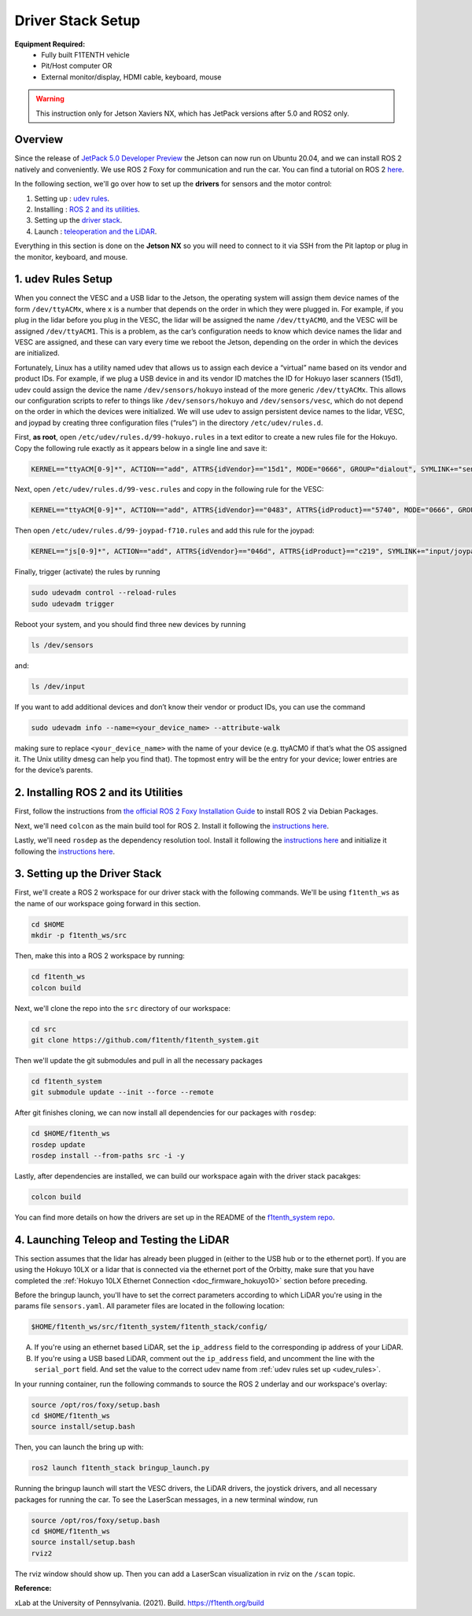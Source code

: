 Driver Stack Setup
=================================
**Equipment Required:**
	* Fully built F1TENTH  vehicle
	* Pit/Host computer OR
	* External monitor/display, HDMI cable, keyboard, mouse


.. warning:: This instruction only for Jetson Xaviers NX, which has JetPack versions after 5.0 and ROS2 only. 

Overview
----------
Since the release of `JetPack 5.0 Developer Preview <https://developer.nvidia.com/jetpack-sdk-50dp>`_ the Jetson can now run on Ubuntu 20.04, and we can install ROS 2 natively and conveniently.
We use ROS 2 Foxy for communication and run the car. You can find a tutorial on ROS 2 `here <https://docs.ros.org/en/foxy/Tutorials.html>`_.

In the following section, we'll go over how to set up the **drivers** for sensors and the motor control:

#. Setting up : `udev rules <udev_rules>`_.
#. Installing : `ROS 2 and its utilities <install_ros2>`_.
#. Setting up the `driver stack <software_stack>`_.
#. Launch : `teleoperation and the LiDAR <teleop_setup>`_.

.. We'll need to set up the :ref:`ROS workspace <ros_workspace>`, set up some :ref:`udev rules <udev_rules>`, and :ref:`test the lidar connection <lidar_setup>`.

Everything in this section is done on the **Jetson NX** so you will need to connect to it via SSH from the Pit laptop or plug in the monitor, keyboard, and mouse.

.. _udev_rules:

1. udev Rules Setup
----------------------
When you connect the VESC and a USB lidar to the Jetson, the operating system will assign them device names of the form ``/dev/ttyACMx``, where ``x`` is a number that depends on the order in which they were plugged in. For example, if you plug in the lidar before you plug in the VESC, the lidar will be assigned the name ``/dev/ttyACM0``, and the VESC will be assigned ``/dev/ttyACM1``. This is a problem, as the car’s configuration needs to know which device names the lidar and VESC are assigned, and these can vary every time we reboot the Jetson, depending on the order in which the devices are initialized.

Fortunately, Linux has a utility named udev that allows us to assign each device a “virtual” name based on its vendor and product IDs. For example, if we plug a USB device in and its vendor ID matches the ID for Hokuyo laser scanners (15d1), udev could assign the device the name ``/dev/sensors/hokuyo`` instead of the more generic ``/dev/ttyACMx``. This allows our configuration scripts to refer to things like ``/dev/sensors/hokuyo`` and ``/dev/sensors/vesc``, which do not depend on the order in which the devices were initialized. We will use udev to assign persistent device names to the lidar, VESC, and joypad by creating three configuration files (“rules”) in the directory ``/etc/udev/rules.d``.

First, **as root**, open ``/etc/udev/rules.d/99-hokuyo.rules`` in a text editor to create a new rules file for the Hokuyo. Copy the following rule exactly as it appears below in a single line and save it:

.. code-block:: bash

	KERNEL=="ttyACM[0-9]*", ACTION=="add", ATTRS{idVendor}=="15d1", MODE="0666", GROUP="dialout", SYMLINK+="sensors/hokuyo"

Next, open ``/etc/udev/rules.d/99-vesc.rules`` and copy in the following rule for the VESC:

.. code-block:: bash

	KERNEL=="ttyACM[0-9]*", ACTION=="add", ATTRS{idVendor}=="0483", ATTRS{idProduct}=="5740", MODE="0666", GROUP="dialout", SYMLINK+="sensors/vesc"

Then open ``/etc/udev/rules.d/99-joypad-f710.rules`` and add this rule for the joypad:

.. code-block:: bash

	KERNEL=="js[0-9]*", ACTION=="add", ATTRS{idVendor}=="046d", ATTRS{idProduct}=="c219", SYMLINK+="input/joypad-f710"

Finally, trigger (activate) the rules by running

.. code-block:: bash

	sudo udevadm control --reload-rules
	sudo udevadm trigger

Reboot your system, and you should find three new devices by running

.. code-block:: bash

	ls /dev/sensors

and:

.. code-block:: bash

	ls /dev/input

If you want to add additional devices and don’t know their vendor or product IDs, you can use the command

.. code-block:: bash

	sudo udevadm info --name=<your_device_name> --attribute-walk

making sure to replace ``<your_device_name>`` with the name of your device (e.g. ttyACM0 if that’s what the OS assigned it. The Unix utility dmesg can help you find that). The topmost entry will be the entry for your device; lower entries are for the device’s parents.


.. _install_ros2:
2. Installing ROS 2 and its Utilities
---------------------------------------
First, follow the instructions from `the official ROS 2 Foxy Installation Guide <https://docs.ros.org/en/foxy/Installation/Ubuntu-Install-Debians.html>`_ to install ROS 2 via Debian Packages.

Next, we'll need ``colcon`` as the main build tool for ROS 2. Install it following the `instructions here <https://docs.ros.org/en/foxy/Tutorials/Colcon-Tutorial.html?highlight=colcon#install-colcon>`_.

Lastly, we'll need ``rosdep`` as the dependency resolution tool. Install it following the `instructions here <https://docs.ros.org/en/foxy/How-To-Guides/Building-a-Custom-Debian-Package.html?highlight=rosdep#install-dependencies>`_ and initialize it following the `instructions here <https://docs.ros.org/en/foxy/How-To-Guides/Building-a-Custom-Debian-Package.html?highlight=rosdep#install-dependencies>`_.

.. _software_stack:
3. Setting up the Driver Stack
----------------------------------

First, we'll create a ROS 2 workspace for our driver stack with the following commands. We'll be using ``f1tenth_ws`` as the name of our workspace going forward in this section.

.. code-block:: bash

	cd $HOME
	mkdir -p f1tenth_ws/src

Then, make this into a ROS 2 workspace by running:

.. code-block:: bash

	cd f1tenth_ws
	colcon build

Next, we'll clone the repo into the ``src`` directory of our workspace:

.. code-block:: bash

	cd src
	git clone https://github.com/f1tenth/f1tenth_system.git

Then we'll update the git submodules and pull in all the necessary packages

.. code-block:: bash

	cd f1tenth_system
	git submodule update --init --force --remote

After git finishes cloning, we can now install all dependencies for our packages with ``rosdep``:

.. code-block:: bash

	cd $HOME/f1tenth_ws
	rosdep update
	rosdep install --from-paths src -i -y

Lastly, after dependencies are installed, we can build our workspace again with the driver stack pacakges:

.. code-block:: bash

	colcon build

You can find more details on how the drivers are set up in the README of the `f1tenth_system repo <https://github.com/f1tenth/f1tenth_system>`_.

.. _teleop_setup:

4. Launching Teleop and Testing the LiDAR
----------------------------------------------
This section assumes that the lidar has already been plugged in (either to the USB hub or to the ethernet port). If you are using the Hokuyo 10LX or a lidar that is connected via the ethernet port of the Orbitty, make sure that you have completed the :ref:`Hokuyo 10LX Ethernet Connection <doc_firmware_hokuyo10>` section before preceding.

Before the bringup launch, you'll have to set the correct parameters according to which LiDAR you're using in the params file ``sensors.yaml``. All parameter files are located in the following location:

.. code-block:: bash

	$HOME/f1tenth_ws/src/f1tenth_system/f1tenth_stack/config/

A. If you're using an ethernet based LiDAR, set the ``ip_address`` field to the corresponding ip address of your LiDAR.

B. If you're using a USB based LiDAR, comment out the ``ip_address`` field, and uncomment the line with the ``serial_port`` field. And set the value to the correct udev name from :ref:`udev rules set up <udev_rules>`.

In your running container, run the following commands to source the ROS 2 underlay and our workspace's overlay:

.. code-block:: bash

	source /opt/ros/foxy/setup.bash
	cd $HOME/f1tenth_ws
	source install/setup.bash

Then, you can launch the bring up with:

.. code-block:: bash

	ros2 launch f1tenth_stack bringup_launch.py

Running the bringup launch will start the VESC drivers, the LiDAR drivers, the joystick drivers, and all necessary packages for running the car. To see the LaserScan messages, in a new terminal window, run

.. code-block:: bash

	source /opt/ros/foxy/setup.bash
	cd $HOME/f1tenth_ws
	source install/setup.bash
	rviz2

The rviz window should show up. Then you can add a LaserScan visualization in rviz on the ``/scan`` topic.

**Reference:**

xLab at the University of Pennsylvania. (2021). Build. https://f1tenth.org/build